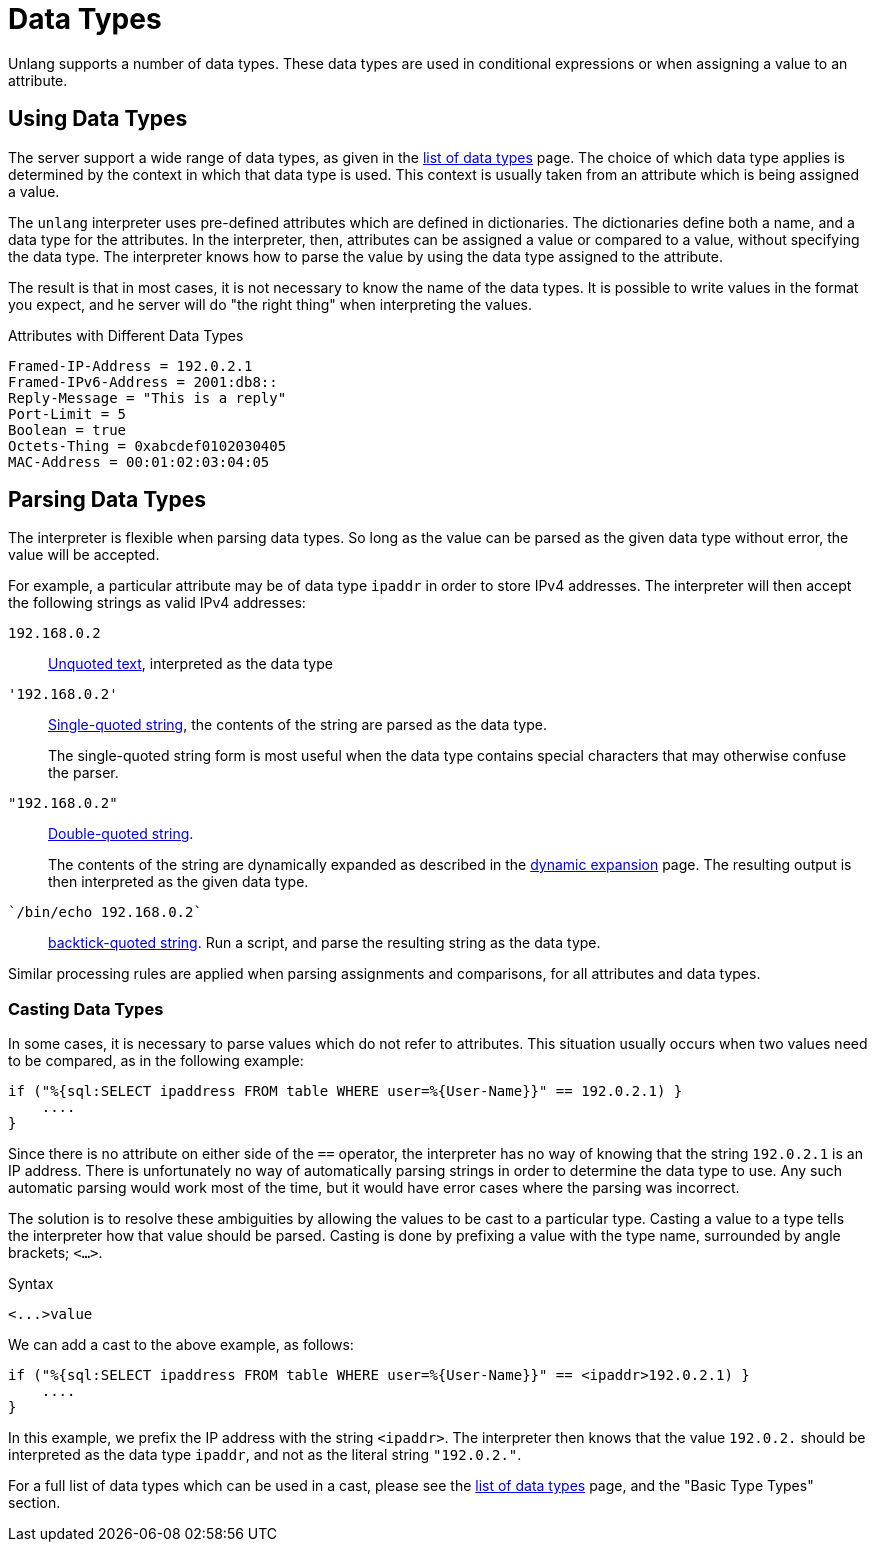 = Data Types

Unlang supports a number of data types. These data types are used in
conditional expressions or when assigning a value to an attribute.

== Using Data Types

The server support a wide range of data types, as given in the
xref:type/all_types.adoc[list of data types] page.  The choice
of which data type applies is determined by the context in which that
data type is used.  This context is usually taken from an attribute
which is being assigned a value.

The `unlang` interpreter uses pre-defined attributes which are defined
in dictionaries.  The dictionaries define both a name, and a data type
for the attributes.  In the interpreter, then, attributes can be
assigned a value or compared to a value, without specifying the data
type.  The interpreter knows how to parse the value by using the data
type assigned to the attribute.

The result is that in most cases, it is not necessary to know the name
of the data types.  It is possible to write values in the format you
expect, and he server will do "the right thing" when interpreting the
values.

.Attributes with Different Data Types
[source,unlang]
----
Framed-IP-Address = 192.0.2.1
Framed-IPv6-Address = 2001:db8::
Reply-Message = "This is a reply"
Port-Limit = 5
Boolean = true
Octets-Thing = 0xabcdef0102030405
MAC-Address = 00:01:02:03:04:05
----

== Parsing Data Types

The interpreter is flexible when parsing data types.  So long as the
value can be parsed as the given data type without error, the value
will be accepted.

For example, a particular attribute may be of data type `ipaddr` in
order to store IPv4 addresses.  The interpreter will then accept the
following strings as valid IPv4 addresses:

`192.168.0.2`:: xref:type/string/unquoted.adoc[Unquoted text], interpreted as the data type

`'192.168.0.2'`:: xref:type/string/single.adoc[Single-quoted string], the contents of the string are parsed as the data type.
+
The single-quoted string form is most useful when the data type
contains special characters that may otherwise confuse the parser.

`"192.168.0.2"`:: xref:type/string/double.adoc[Double-quoted string].
+
The contents of the string are dynamically expanded as described in
the xref:xlat/index.adoc[dynamic expansion] page.  The
resulting output is then interpreted as the given data type.

`{backtick}/bin/echo 192.168.0.2{backtick}`:: xref:type/string/backticks.adoc[backtick-quoted string].
Run a script, and parse the resulting string as the data type.

Similar processing rules are applied when parsing assignments and
comparisons, for all attributes and data types.

=== Casting Data Types

In some cases, it is necessary to parse values which do not refer to
attributes.  This situation usually occurs when two values need to be
compared, as in the following example:

[source,unlang]
----
if ("%{sql:SELECT ipaddress FROM table WHERE user=%{User-Name}}" == 192.0.2.1) }
    ....
}
----

Since there is no attribute on either side of the `==` operator, the
interpreter has no way of knowing that the string `192.0.2.1` is an IP
address.  There is unfortunately no way of automatically parsing
strings in order to determine the data type to use.  Any such
automatic parsing would work most of the time, but it would have
error cases where the parsing was incorrect.

The solution is to resolve these ambiguities by allowing the values to
be cast to a particular type.  Casting a value to a type tells the
interpreter how that value should be parsed.  Casting is done by
prefixing a value with the type name, surrounded by angle brackets;
`<...>`.

.Syntax
----
<...>value
----

We can add a cast to the above example, as follows:

[source,unlang]
----
if ("%{sql:SELECT ipaddress FROM table WHERE user=%{User-Name}}" == <ipaddr>192.0.2.1) }
    ....
}
----

In this example, we prefix the IP address with the string `<ipaddr>`.
The interpreter then knows that the value `192.0.2.` should be
interpreted as the data type `ipaddr`, and not as the literal string
`"192.0.2."`.

For a full list of data types which can be used in a cast, please see
the xref:type/all_types.adoc[list of data types] page, and the
"Basic Type Types" section.

// Copyright (C) 2020 Network RADIUS SAS.  Licenced under CC-by-NC 4.0.
// Development of this documentation was sponsored by Network RADIUS SAS.
